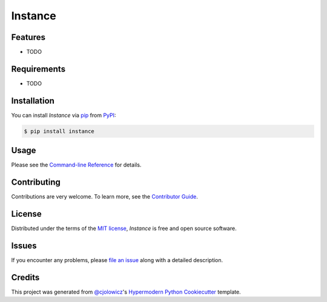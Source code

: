 Instance
========

|PyPI| |Status| |Python Version| |License|

|Read the Docs| |Tests| |Codecov|

|pre-commit| |Black|

.. |PyPI| image:: https://img.shields.io/pypi/v/instance.svg
   :target: https://pypi.org/project/instance/
   :alt: PyPI
.. |Status| image:: https://img.shields.io/pypi/status/instance.svg
   :target: https://pypi.org/project/instance/
   :alt: Status
.. |Python Version| image:: https://img.shields.io/pypi/pyversions/instance
   :target: https://pypi.org/project/instance
   :alt: Python Version
.. |License| image:: https://img.shields.io/pypi/l/instance
   :target: https://opensource.org/licenses/MIT
   :alt: License
.. |Read the Docs| image:: https://img.shields.io/readthedocs/instance/latest.svg?label=Read%20the%20Docs
   :target: https://cookiecutter-test-instance.readthedocs.io/
   :alt: Read the documentation at https://cookiecutter-test-instance.readthedocs.io/
.. |Tests| image:: https://github.com/jonzarecki/cookiecutter-test-instance/workflows/Tests/badge.svg
   :target: https://github.com/jonzarecki/cookiecutter-test-instance/actions?workflow=Tests
   :alt: Tests
.. |Codecov| image:: https://codecov.io/gh/jonzarecki/cookiecutter-test-instance/branch/main/graph/badge.svg
   :target: https://codecov.io/gh/jonzarecki/cookiecutter-test-instance
   :alt: Codecov
.. |pre-commit| image:: https://img.shields.io/badge/pre--commit-enabled-brightgreen?logo=pre-commit&logoColor=white
   :target: https://github.com/pre-commit/pre-commit
   :alt: pre-commit
.. |Black| image:: https://img.shields.io/badge/code%20style-black-000000.svg
   :target: https://github.com/psf/black
   :alt: Black


Features
--------

* TODO


Requirements
------------

* TODO


Installation
------------

You can install *Instance* via pip_ from PyPI_:

.. code:: console

   $ pip install instance


Usage
-----

Please see the `Command-line Reference <Usage_>`_ for details.


Contributing
------------

Contributions are very welcome.
To learn more, see the `Contributor Guide`_.


License
-------

Distributed under the terms of the `MIT license`_,
*Instance* is free and open source software.


Issues
------

If you encounter any problems,
please `file an issue`_ along with a detailed description.


Credits
-------

This project was generated from `@cjolowicz`_'s `Hypermodern Python Cookiecutter`_ template.

.. _@cjolowicz: https://github.com/cjolowicz
.. _Cookiecutter: https://github.com/audreyr/cookiecutter
.. _MIT license: https://opensource.org/licenses/MIT
.. _PyPI: https://pypi.org/
.. _Hypermodern Python Cookiecutter: https://github.com/cjolowicz/cookiecutter-hypermodern-python
.. _file an issue: https://github.com/cjolowicz/instance/issues
.. _pip: https://pip.pypa.io/
.. github-only
.. _Contributor Guide: CONTRIBUTING.rst
.. _Usage: https://instance.readthedocs.io/en/latest/usage.html
